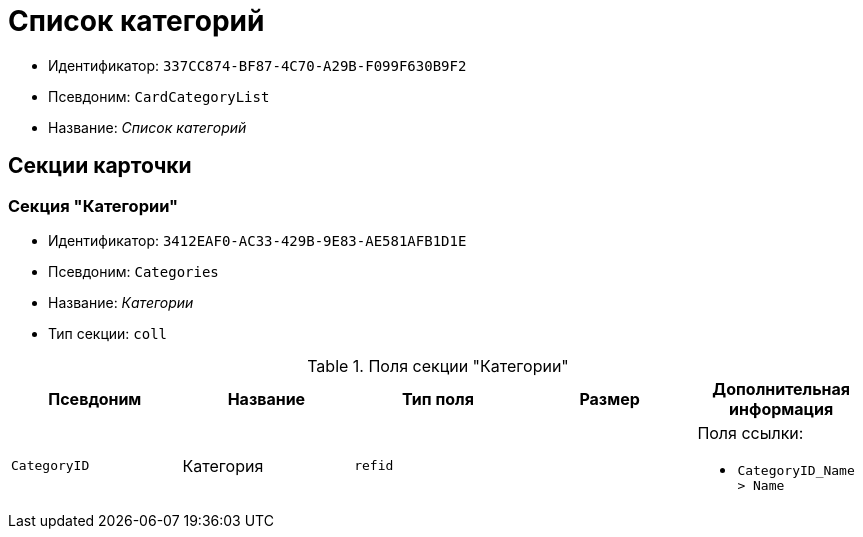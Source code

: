= Список категорий

* Идентификатор: `337CC874-BF87-4C70-A29B-F099F630B9F2`
* Псевдоним: `CardCategoryList`
* Название: _Список категорий_

== Секции карточки

=== Секция "Категории"

* Идентификатор: `3412EAF0-AC33-429B-9E83-AE581AFB1D1E`
* Псевдоним: `Categories`
* Название: _Категории_
* Тип секции: `coll`

.Поля секции "Категории"
[cols="20%,20%,20%,20%,20%",options="header"]
|===
|Псевдоним |Название |Тип поля |Размер |Дополнительная информация
|`CategoryID` |Категория |`refid` | a|.Поля ссылки:
* `CategoryID_Name > Name`
|===

